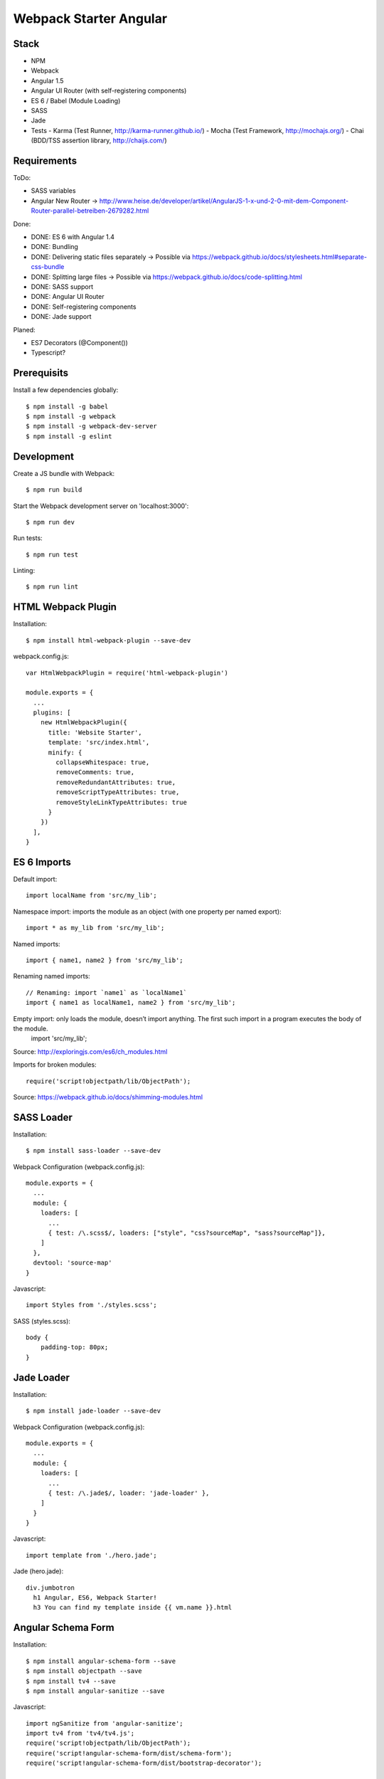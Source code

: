 Webpack Starter Angular
=======================

Stack
-----

- NPM
- Webpack
- Angular 1.5
- Angular UI Router (with self-registering components)
- ES 6 / Babel (Module Loading)
- SASS
- Jade
- Tests
  - Karma (Test Runner, http://karma-runner.github.io/)
  - Mocha (Test Framework, http://mochajs.org/)
  - Chai (BDD/TSS assertion library, http://chaijs.com/)


Requirements
------------

ToDo:

- SASS variables
- Angular New Router -> http://www.heise.de/developer/artikel/AngularJS-1-x-und-2-0-mit-dem-Component-Router-parallel-betreiben-2679282.html

Done:

- DONE: ES 6 with Angular 1.4
- DONE: Bundling
- DONE: Delivering static files separately -> Possible via https://webpack.github.io/docs/stylesheets.html#separate-css-bundle
- DONE: Splitting large files -> Possible via https://webpack.github.io/docs/code-splitting.html
- DONE: SASS support
- DONE: Angular UI Router
- DONE: Self-registering components
- DONE: Jade support

Planed:

- ES7 Decorators (@Component())
- Typescript?


Prerequisits
------------

Install a few dependencies globally::

  $ npm install -g babel
  $ npm install -g webpack
  $ npm install -g webpack-dev-server
  $ npm install -g eslint


Development
-----------

Create a JS bundle with Webpack::

  $ npm run build

Start the Webpack development server on 'localhost:3000'::

  $ npm run dev

Run tests::

  $ npm run test

Linting::

  $ npm run lint


HTML Webpack Plugin
-------------------

Installation::

  $ npm install html-webpack-plugin --save-dev

webpack.config.js::

  var HtmlWebpackPlugin = require('html-webpack-plugin')

  module.exports = {
    ...
    plugins: [
      new HtmlWebpackPlugin({
        title: 'Website Starter',
        template: 'src/index.html',
        minify: {
          collapseWhitespace: true,
          removeComments: true,
          removeRedundantAttributes: true,
          removeScriptTypeAttributes: true,
          removeStyleLinkTypeAttributes: true
        }
      })
    ],
  }

ES 6 Imports
------------

Default import::

  import localName from 'src/my_lib';

Namespace import: imports the module as an object (with one property per named export)::

  import * as my_lib from 'src/my_lib';

Named imports::

  import { name1, name2 } from 'src/my_lib';

Renaming named imports::

  // Renaming: import `name1` as `localName1`
  import { name1 as localName1, name2 } from 'src/my_lib';
Empty import: only loads the module, doesn’t import anything. The first such import in a program executes the body of the module.
  import 'src/my_lib';

Source: http://exploringjs.com/es6/ch_modules.html

Imports for broken modules::

  require('script!objectpath/lib/ObjectPath');

Source: https://webpack.github.io/docs/shimming-modules.html


SASS Loader
-----------

Installation::

  $ npm install sass-loader --save-dev

Webpack Configuration (webpack.config.js)::

  module.exports = {
    ...
    module: {
      loaders: [
        ...
        { test: /\.scss$/, loaders: ["style", "css?sourceMap", "sass?sourceMap"]},
      ]
    },
    devtool: 'source-map'
  }

Javascript::

  import Styles from './styles.scss';

SASS (styles.scss)::

  body {
      padding-top: 80px;
  }


Jade Loader
-----------

Installation::

  $ npm install jade-loader --save-dev

Webpack Configuration (webpack.config.js)::

  module.exports = {
    ...
    module: {
      loaders: [
        ...
        { test: /\.jade$/, loader: 'jade-loader' },
      ]
    }
  }

Javascript::

  import template from './hero.jade';

Jade (hero.jade)::

  div.jumbotron
    h1 Angular, ES6, Webpack Starter!
    h3 You can find my template inside {{ vm.name }}.html


Angular Schema Form
-------------------

Installation::

  $ npm install angular-schema-form --save
  $ npm install objectpath --save
  $ npm install tv4 --save
  $ npm install angular-sanitize --save

Javascript::

  import ngSanitize from 'angular-sanitize';
  import tv4 from 'tv4/tv4.js';
  require('script!objectpath/lib/ObjectPath');
  require('script!angular-schema-form/dist/schema-form');
  require('script!angular-schema-form/dist/bootstrap-decorator');

  let contactFormModule = angular.module('contactForm', [
    uiRouter,
    schemaForm.name
  ])

  ...


Service
-------

...

Travis CI
---------

- Enable Travis for repository

.travis.yml::

  language: node_js
  node_js:
  - 4.2.1
  cache:
    directories:
      - node_modules
  before_install:
    - export CHROME_BIN=chromium-browser
    - export DISPLAY=:99.0
    - sh -e /etc/init.d/xvfb start
  install:
  - npm install -g babel
  - npm install -g webpack
  - npm install -g webpack-dev-server
  - npm install -g eslint
  - npm install
  script:
  - npm run test
  notifications:
    email:
    - stollenwerk@kitconcept.com

webpack.config.js::

  ...


Sources
-------

- Webpack: https://github.com/faassen/bundle_example
- Angular: https://github.com/angular-class/NG6-starter
- Angular: http://angular-tips.com/blog/2015/06/using-angular-1-dot-x-with-es6-and-webpack/
- Webpack and Babel6: https://github.com/rauschma/webpack-babel-demo


